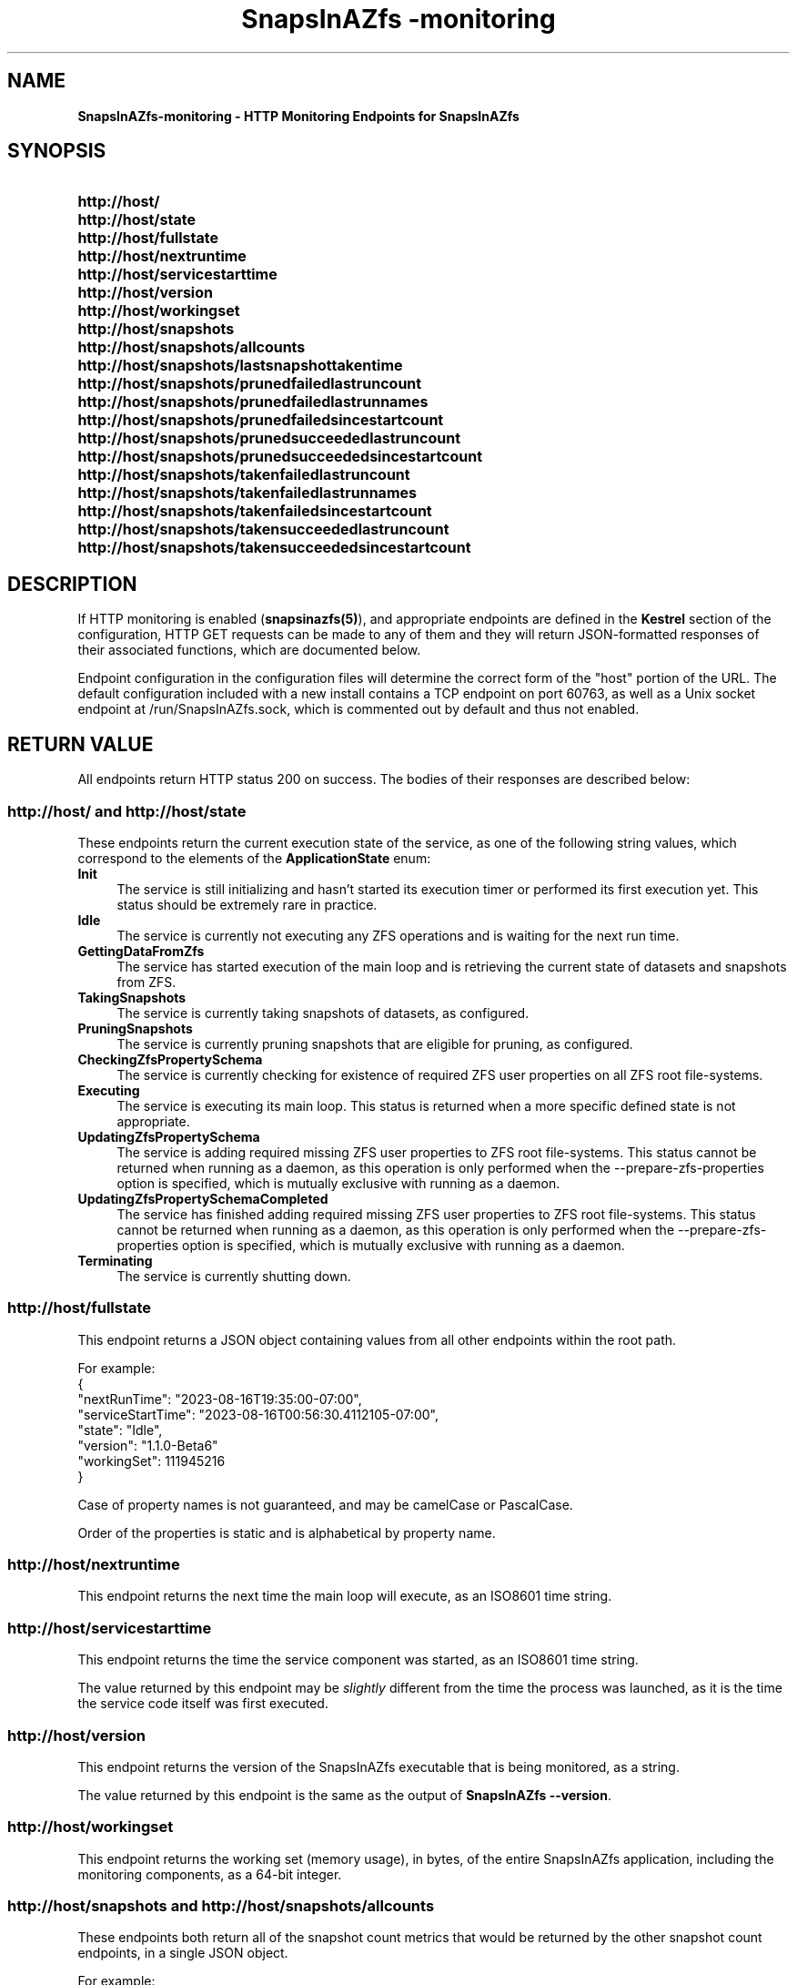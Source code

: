.ds SIAZB \fBSnapsInAZfs\fP
.ds SIAZ SnapsInAZfs
.ds SIAZLC snapsinazfs
.TH \*[SIAZB]\-monitoring 3 "August 16, 2023" "\*[SIAZB] HTTP Monitoring Endpoints Manual"
.SH NAME
.PP
\fB\*[SIAZB]\-monitoring\fP \- HTTP Monitoring Endpoints for \*[SIAZ]
.PP
.
.
.SH SYNOPSIS
.PP
.SY http://host/
.SY http://host/state
.SY http://host/fullstate
.SY http://host/nextruntime
.SY http://host/servicestarttime
.SY http://host/version
.SY http://host/workingset
.SY http://host/snapshots
.SY http://host/snapshots/allcounts
.SY http://host/snapshots/lastsnapshottakentime
.SY http://host/snapshots/prunedfailedlastruncount
.SY http://host/snapshots/prunedfailedlastrunnames
.SY http://host/snapshots/prunedfailedsincestartcount
.SY http://host/snapshots/prunedsucceededlastruncount
.SY http://host/snapshots/prunedsucceededsincestartcount
.SY http://host/snapshots/takenfailedlastruncount
.SY http://host/snapshots/takenfailedlastrunnames
.SY http://host/snapshots/takenfailedsincestartcount
.SY http://host/snapshots/takensucceededlastruncount
.SY http://host/snapshots/takensucceededsincestartcount
.
.
.SH DESCRIPTION
.PP
If HTTP monitoring is enabled (\fB\*[SIAZLC](5)\fP),
and appropriate endpoints are defined in the \fBKestrel\fP section of the configuration,
HTTP GET requests can be made to any of them and they will return JSON\-formatted responses of their associated functions,
which are documented below.\&
.PP
Endpoint configuration in the configuration files will determine the correct form of the \(dqhost\(dq portion of the URL.\&
The default configuration included with a new install contains a TCP endpoint on port 60763,
as well as a Unix socket endpoint at /run/\*[SIAZ].sock,
which is commented out by default and thus not enabled.\&
.
.
.SH RETURN VALUE
.PP
All endpoints return HTTP status 200 on success.\&
The bodies of their responses are described below:\&
.SS http://host/\fR and \fPhttp://host/state
.PP
These endpoints return the current execution state of the service,
as one of the following string values,
which correspond to the elements of the \fBApplicationState\fP enum:
.TP 4
.B Init
The service is still initializing and hasn't started its execution timer or performed its first execution yet.\&
This status should be extremely rare in practice.\&
.TQ
.B Idle
The service is currently not executing any ZFS operations and is waiting for the next run time.\&
.TQ
.B GettingDataFromZfs
The service has started execution of the main loop and is retrieving the current state of datasets and snapshots from ZFS.\&
.TQ
.B TakingSnapshots
The service is currently taking snapshots of datasets,
as configured.\&
.TQ
.B PruningSnapshots
The service is currently pruning snapshots that are eligible for pruning,
as configured.\&
.TQ
.B CheckingZfsPropertySchema
The service is currently checking for existence of required ZFS user properties on all ZFS root file\-systems.\&
.TQ
.B Executing
The service is executing its main loop.\&
This status is returned when a more specific defined state is not appropriate.\&
.TQ
.B UpdatingZfsPropertySchema
The service is adding required missing ZFS user properties to ZFS root file\-systems.\&
This status cannot be returned when running as a daemon,
as this operation is only performed when the \-\-prepare\-zfs\-properties option is specified,
which is mutually exclusive with running as a daemon.\&
.TQ
.B UpdatingZfsPropertySchemaCompleted
The service has finished adding required missing ZFS user properties to ZFS root file\-systems.\&
This status cannot be returned when running as a daemon,
as this operation is only performed when the \-\-prepare\-zfs\-properties option is specified,
which is mutually exclusive with running as a daemon.\&
.TQ
.B Terminating
The service is currently shutting down.\&
.
.
.SS http://host/fullstate
.PP
This endpoint returns a JSON object containing values from all other endpoints within the root path.\&
.PP
For example:
.EX
{
    "nextRunTime": "2023-08-16T19:35:00-07:00",
    "serviceStartTime": "2023-08-16T00:56:30.4112105-07:00",
    "state": "Idle",
    "version": "1.1.0-Beta6"
    "workingSet": 111945216
}
.EE
.PP
Case of property names is not guaranteed,
and may be camelCase or PascalCase.\&
.PP
Order of the properties is static and is alphabetical by property name.\&
.SS http://host/nextruntime
.PP
This endpoint returns the next time the main loop will execute,
as an ISO8601 time string.\&
.SS http://host/servicestarttime
.PP
This endpoint returns the time the service component was started,
as an ISO8601 time string.\&
.PP
The value returned by this endpoint may be \fIslightly\fP different from the time the process was launched,
as it is the time the service code itself was first executed.\&
.SS http://host/version
.PP
This endpoint returns the version of the \*[SIAZ] executable that is being monitored,
as a string.\&
.PP
The value returned by this endpoint is the same as the output of \fB\*[SIAZ] \-\-version\fP.
.SS http://host/workingset
.PP
This endpoint returns the working set (memory usage),
in bytes,
of the entire \*[SIAZ] application,
including the monitoring components,
as a 64\-bit integer.\&
.SS http://host/snapshots\fR and \fPhttp://host/snapshots/allcounts
.PP
These endpoints both return all of the snapshot count metrics that would be returned by the other snapshot count endpoints,
in a single JSON object.\&
.PP
For example:
.EX
{
    "snapshotsPrunedFailedLastExecution": 0,
    "snapshotsPrunedFailedSinceStart": 0,
    "snapshotsPrunedSucceededLastExecution": 10,
    "snapshotsPrunedSucceededSinceStart": 7548,
    "snapshotsTakenFailedLastExecution": 0,
    "snapshotsTakenFailedSinceStart": 0,
    "snapshotsTakenSucceededLastExecution": 5,
    "snapshotsTakenSucceededSinceStart": 6423
}
.EE
.PP
Case of property names is not guaranteed,
and may be camelCase or PascalCase.\&
.PP
Order of the properties is static and is alphabetical by property name.\&
.SS http://host/snapshots/lastsnapshottakentime
.PP
This endpoint returns the time that the most recent snapshot creation operation completed,
as an ISO8601 date string.\&
.SS http://host/snapshots/prunedfailedlastruncount
.PP
This endpoint returns the count of snapshot prune operations that failed for any reason during the most recent execution of the main loop,
as an unsigned 32-bit integer.\&
.PP
Non\-zero values indicate a problem,
and it is advisable to check logs for information on failures.\&
.SS http://host/snapshots/prunedfailedlastrunnames
.PP
This endpoint returns the names of snapshots that \*[SIAZ] attempted to prune,
during the most recent execution of the main loop,
but which failed to be pruned for any reason,
as a JSON array of strings.\&
.PP
For example:
.EX
[
    "testpool/fs1@autosnap_2023-08-15_00:00:00_daily",
    "testpool/fs1@autosnap_2023-08-16_00:00:00_daily"
]
.EE
.PP
If no failures occurred,
an empty list will be returned:\&
.EX
[]
.EE
.SS http://host/snapshots/prunedfailedsincestartcount
.PP
This endpoint returns the count of snapshot prune operations that failed for any reason during all executions of the main loop,
since the service was started,
as an unsigned 32-bit integer.\&
.PP
Non\-zero values indicate a problem,
and it is advisable to check logs for information on failures.\&
.SS http://host/snapshots/prunedsucceededlastruncount
.PP
This endpoint returns the count of snapshot prune operations that succeeded during the most recent execution of the main loop,
as an unsigned 32-bit integer.\&
.SS http://host/snapshots/prunedsucceededsincestartcount
.PP
This endpoint returns the count of snapshot prune operations that succeeded during all executions of the main loop,
since the service was started,
as an unsigned 32-bit integer.\&
.SS http://host/snapshots/takenfailedlastruncount
.PP
This endpoint returns the count of snapshot creation operations that failed for any reason during the most recent execution of the main loop,
as an unsigned 32-bit integer.\&
.PP
Non\-zero values indicate a problem,
and it is advisable to check logs for information on failures.\&
.SS http://host/snapshots/takenfailedlastrunnames
.PP
This endpoint returns the names of snapshots that \*[SIAZ] attempted to create,
during the most recent execution of the main loop,
but which failed to be created for any reason,
as a JSON array of strings.\&
.PP
For example:
.EX
[
    "testpool/fs1@autosnap_2023-08-15_00:00:00_daily",
    "testpool/fs1@autosnap_2023-08-16_00:00:00_daily"
]
.EE
.PP
If no failures occurred,
an empty list will be returned:\&
.EX
[]
.EE
.SS http://host/snapshots/takenfailedsincestartcount
.PP
This endpoint returns the count of snapshot creation operations that failed for any reason during all executions of the main loop,
since the service was started,
as an unsigned 32-bit integer.\&
.PP
Non\-zero values indicate a problem,
and it is advisable to check logs for information on failures.\&
.SS http://host/snapshots/takensucceededlastruncount
.PP
This endpoint returns the count of snapshots that were successfully created during the most recent execution of the main loop,
as an unsigned 32-bit integer.\&
.SS http://host/snapshots/takensucceededsincestartcount
.PP
This endpoint returns the count of snapshots that were successfully created during all executions of the main loop,
since the service was started,
as an unsigned 32-bit integer.\&
.
.
.SH ERRORS
.PP
All endpoints return HTTP status 200 on success.\&
.PP
If a request is made to an endpoint that requires that the monitor object is registered with a monitorable object,
but that registration has not been completed,
endpoints will return HTTP status 503.\&
.PP
For all other unexpected error conditions,
endpoints will return HTTP status 500.\&
.
.
.SH REPORTING BUGS
.PP
The source code and issue tracker for \*[SIAZ] are hosted on GitHub, at
.UR https://github.com/snapsinazfs/snapsinazfs
.UE
.SH COPYRIGHT
.PP
Copyright 2023 Brandon Thetford
.PP
Permission is hereby granted, free of charge, to any person obtaining a copy of this software and associated documentation files (the \(dqSoftware\(dq), to deal in the Software without restriction, including without limitation the rights to use, copy, modify, merge, publish, distribute, sublicense, and/or sell copies of the Software, and to permit persons to whom the Software is furnished to do so, subject to the following conditions:
.PP
The above copyright notice and this permission notice shall be included in all copies or substantial portions of the Software.
.PP
THE SOFTWARE IS PROVIDED \(dqAS IS\dq, WITHOUT WARRANTY OF ANY KIND, EXPRESS OR IMPLIED, INCLUDING BUT NOT LIMITED TO THE WARRANTIES OF MERCHANTABILITY, FITNESS FOR A PARTICULAR PURPOSE AND NONINFRINGEMENT. IN NO EVENT SHALL THE AUTHORS OR COPYRIGHT HOLDERS BE LIABLE FOR ANY CLAIM, DAMAGES OR OTHER LIABILITY, WHETHER IN AN ACTION OF CONTRACT, TORT OR OTHERWISE, ARISING FROM, OUT OF OR IN CONNECTION WITH THE SOFTWARE OR THE USE OR OTHER DEALINGS IN THE SOFTWARE.
.SH SEE ALSO
.TP
.B \*[SIAZ](8)
.TQ
.B \*[SIAZ](5)
.TQ
.B \*[SIAZ]\-zfsprops(7)
.TQ
.B \*[SIAZ]\-config\-console(8)
